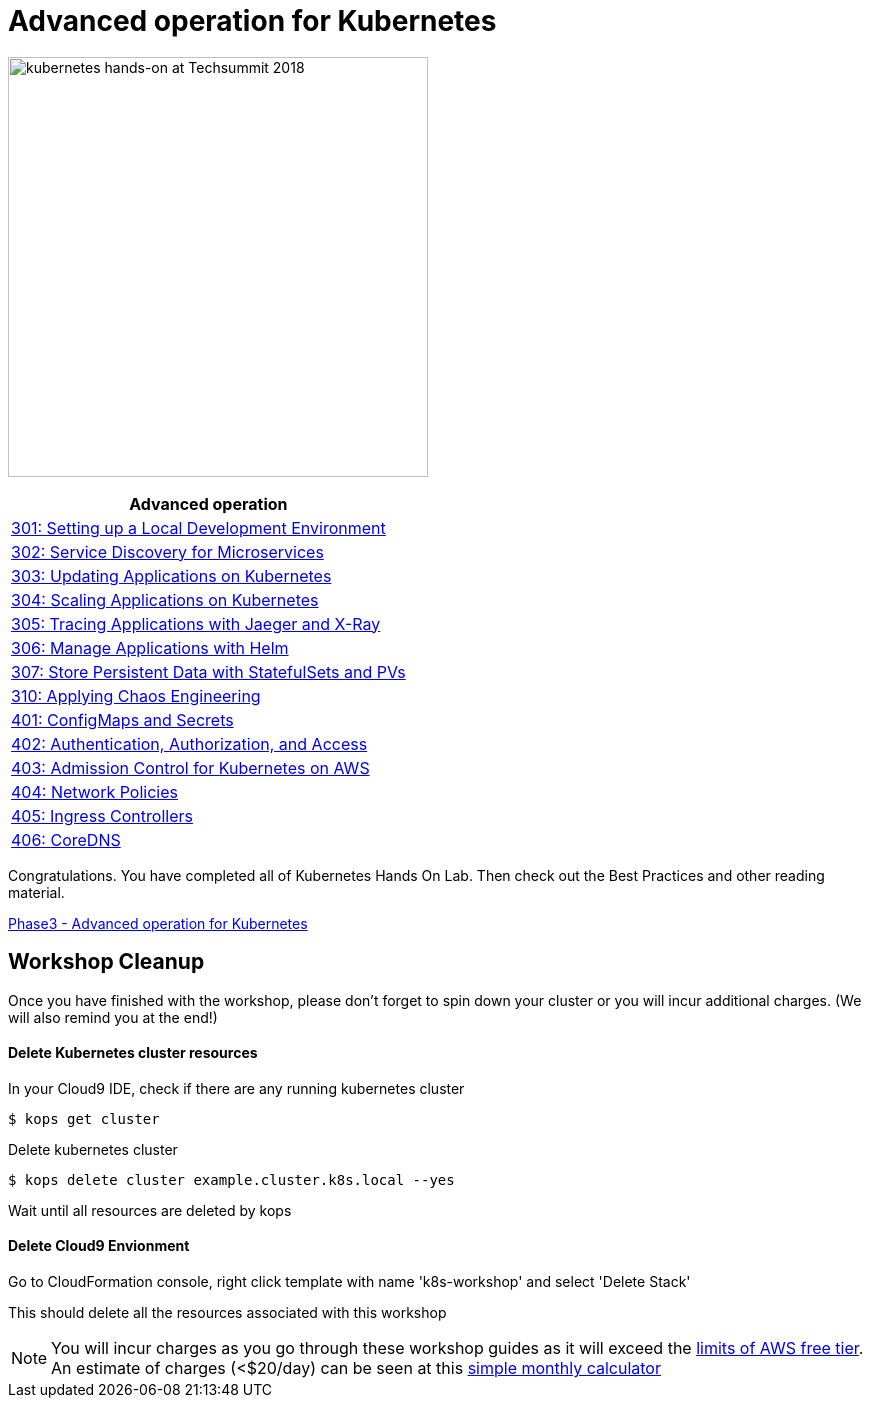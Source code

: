 = Advanced operation for Kubernetes
:icons:
:linkattrs:
:imagesdir: ../imgs

image:TechSummitMacau_white_Logo.png[alt="kubernetes hands-on at Techsummit 2018", align="left",width=420]

:frame: none
:grid: none
:valign: top
:halign: center

[cols="1*^",grid="cols",options="header"]
|=====
|anchor:k8s-lab-phase3[Advanced operation]Advanced operation
|link:./301-local-development[301: Setting up a Local Development Environment]
|link:./302-app-discovery[302: Service Discovery for Microservices]
|link:./303-app-update[303: Updating Applications on Kubernetes]
|link:./304-app-scaling[304: Scaling Applications on Kubernetes]
|link:./305-app-tracing-with-jaeger-and-x-ray[305: Tracing Applications with Jaeger and X-Ray]
|link:./306-app-management-with-helm[306: Manage Applications with Helm]
|link:./307-statefulsets-and-pvs[307: Store Persistent Data with StatefulSets and PVs]
|link:./310-chaos-engineering[310: Applying Chaos Engineering]
|link:./401-configmaps-and-secrets[401: ConfigMaps and Secrets]
|link:./402-authentication-and-authorization[402: Authentication, Authorization, and Access]
|link:./403-admission-policy[403: Admission Control for Kubernetes on AWS]
|link:./404-network-policies[404: Network Policies]
|link:./405-ingress-controllers[405: Ingress Controllers]
|link:./406-coredns[406: CoreDNS]
|=====

Congratulations. You have completed all of Kubernetes Hands On Lab. Then check out the Best Practices and other reading material.

link:../Advanced-topic/readme.adoc[Phase3 - Advanced operation for Kubernetes]

== Workshop Cleanup

Once you have finished with the workshop, please don't forget to spin down your cluster or you will incur additional charges.
(We will also remind you at the end!)

==== Delete Kubernetes cluster resources

In your Cloud9 IDE, check if there are any running kubernetes cluster

   $ kops get cluster

Delete kubernetes cluster

   $ kops delete cluster example.cluster.k8s.local --yes

Wait until all resources are deleted by kops

==== Delete Cloud9 Envionment

Go to CloudFormation console, right click template with name 'k8s-workshop' and select 'Delete Stack'

This should delete all the resources associated with this workshop

NOTE: You will incur charges as you go through these workshop guides as it will exceed the link:http://docs.aws.amazon.com/awsaccountbilling/latest/aboutv2/free-tier-limits.html[limits of AWS free tier]. An estimate of charges (<$20/day) can be seen at this link:https://calculator.s3.amazonaws.com/index.html#r=FRA&s=EC2&key=calc-E6DBD6F1-C45D-4827-93F8-D9B18C5994B0[simple monthly calculator]
